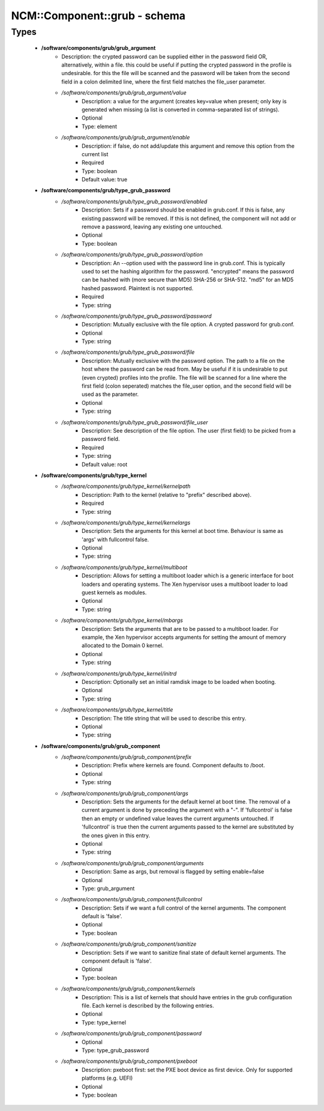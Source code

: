 ###############################
NCM\::Component\::grub - schema
###############################

Types
-----

 - **/software/components/grub/grub_argument**
    - Description: the crypted password can be supplied either in the password field OR, alternatively, within a file. this could be useful if putting the crypted password in the profile is undesirable. for this the file will be scanned and the password will be taken from the second field in a colon delimited line, where the first field matches the file_user parameter.
    - */software/components/grub/grub_argument/value*
        - Description: a value for the argument (creates key=value when present; only key is generated when missing (a list is converted in comma-separated list of strings).
        - Optional
        - Type: element
    - */software/components/grub/grub_argument/enable*
        - Description: if false, do not add/update this argument and remove this option from the current list
        - Required
        - Type: boolean
        - Default value: true
 - **/software/components/grub/type_grub_password**
    - */software/components/grub/type_grub_password/enabled*
        - Description: Sets if a password should be enabled in grub.conf. If this is false, any existing password will be removed. If this is not defined, the component will not add or remove a password, leaving any existing one untouched.
        - Optional
        - Type: boolean
    - */software/components/grub/type_grub_password/option*
        - Description: An --option used with the password line in grub.conf. This is typically used to set the hashing algorithm for the password. "encrypted" means the password can be hashed with (more secure than MD5) SHA-256 or SHA-512. "md5" for an MD5 hashed password. Plaintext is not supported.
        - Required
        - Type: string
    - */software/components/grub/type_grub_password/password*
        - Description: Mutually exclusive with the file option. A crypted password for grub.conf.
        - Optional
        - Type: string
    - */software/components/grub/type_grub_password/file*
        - Description: Mutually exclusive with the password option. The path to a file on the host where the password can be read from. May be useful if it is undesirable to put (even crypted) profiles into the profile. The file will be scanned for a line where the first field (colon seperated) matches the file_user option, and the second field will be used as the parameter.
        - Optional
        - Type: string
    - */software/components/grub/type_grub_password/file_user*
        - Description: See description of the file option. The user (first field) to be picked from a password field.
        - Required
        - Type: string
        - Default value: root
 - **/software/components/grub/type_kernel**
    - */software/components/grub/type_kernel/kernelpath*
        - Description: Path to the kernel (relative to "prefix" described above).
        - Required
        - Type: string
    - */software/components/grub/type_kernel/kernelargs*
        - Description: Sets the arguments for this kernel at boot time. Behaviour is same as 'args' with fullcontrol false.
        - Optional
        - Type: string
    - */software/components/grub/type_kernel/multiboot*
        - Description: Allows for setting a multiboot loader which is a generic interface for boot loaders and operating systems. The Xen hypervisor uses a multiboot loader to load guest kernels as modules.
        - Optional
        - Type: string
    - */software/components/grub/type_kernel/mbargs*
        - Description: Sets the arguments that are to be passed to a multiboot loader. For example, the Xen hypervisor accepts arguments for setting the amount of memory allocated to the Domain 0 kernel.
        - Optional
        - Type: string
    - */software/components/grub/type_kernel/initrd*
        - Description: Optionally set an initial ramdisk image to be loaded when booting.
        - Optional
        - Type: string
    - */software/components/grub/type_kernel/title*
        - Description: The title string that will be used to describe this entry.
        - Optional
        - Type: string
 - **/software/components/grub/grub_component**
    - */software/components/grub/grub_component/prefix*
        - Description: Prefix where kernels are found. Component defaults to /boot.
        - Optional
        - Type: string
    - */software/components/grub/grub_component/args*
        - Description: Sets the arguments for the default kernel at boot time. The removal of a current argument is done by preceding the argument with a "-". If 'fullcontrol' is false then an empty or undefined value leaves the current arguments untouched. If 'fullcontrol' is true then the current arguments passed to the kernel are substituted by the ones given in this entry.
        - Optional
        - Type: string
    - */software/components/grub/grub_component/arguments*
        - Description: Same as args, but removal is flagged by setting enable=false
        - Optional
        - Type: grub_argument
    - */software/components/grub/grub_component/fullcontrol*
        - Description: Sets if we want a full control of the kernel arguments. The component default is 'false'.
        - Optional
        - Type: boolean
    - */software/components/grub/grub_component/sanitize*
        - Description: Sets if we want to sanitize final state of default kernel arguments. The component default is 'false'.
        - Optional
        - Type: boolean
    - */software/components/grub/grub_component/kernels*
        - Description: This is a list of kernels that should have entries in the grub configuration file. Each kernel is described by the following entries.
        - Optional
        - Type: type_kernel
    - */software/components/grub/grub_component/password*
        - Optional
        - Type: type_grub_password
    - */software/components/grub/grub_component/pxeboot*
        - Description: pxeboot first: set the PXE boot device as first device. Only for supported platforms (e.g. UEFI)
        - Optional
        - Type: boolean
